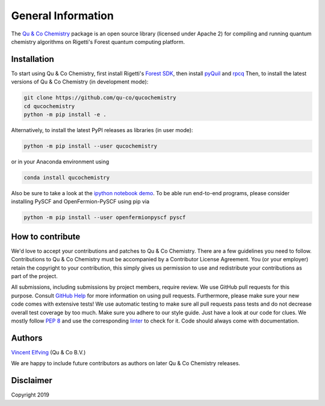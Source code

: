 .. _general:

================================
General Information
================================

The `Qu & Co Chemistry <http://www.quandco.com>`__ package is an open source library (licensed under Apache 2) for compiling and running quantum chemistry algorithms on Rigetti's Forest quantum computing platform.

Installation
------------

To start using Qu & Co Chemistry, first install Rigetti's `Forest SDK
<https://www.rigetti.com/forest>`__, then install `pyQuil
<https://github.com/rigetti/pyquil>`__ and `rpcq
<https://github.com/rigetti/rpcq>`__
Then, to install the latest versions of Qu & Co Chemistry (in development mode):

.. code-block:: bash

  git clone https://github.com/qu-co/qucochemistry
  cd qucochemistry
  python -m pip install -e .

Alternatively, to install the latest PyPI releases as libraries (in user mode):

.. code-block:: bash

  python -m pip install --user qucochemistry

or in your Anaconda environment using

.. code-block:: bash

  conda install qucochemistry

Also be sure to take a look at the `ipython notebook demo <https://github.com/qu-co/qucochemistry/tree/master/examples/Tutorial_Single_molecule_end_to_end_VQE.ipynb>`__.
To be able run end-to-end programs, please consider installing PySCF and OpenFermion-PySCF using pip via

.. code-block:: bash

  python -m pip install --user openfermionpyscf pyscf

How to contribute
-----------------

We'd love to accept your contributions and patches to Qu & Co Chemistry.
There are a few guidelines you need to follow.
Contributions to Qu & Co Chemistry must be accompanied by a Contributor License Agreement.
You (or your employer) retain the copyright to your contribution,
this simply gives us permission to use and redistribute your contributions as part of the project.

All submissions, including submissions by project members, require review.
We use GitHub pull requests for this purpose. Consult
`GitHub Help <https://help.github.com/articles/about-pull-requests/>`__ for
more information on using pull requests.
Furthermore, please make sure your new code comes with extensive tests!
We use automatic testing to make sure all pull requests pass tests and do not
decrease overall test coverage by too much. Make sure you adhere to our style
guide. Just have a look at our code for clues. We mostly follow
`PEP 8 <https://www.python.org/dev/peps/pep-0008/>`__ and use
the corresponding `linter <https://pypi.python.org/pypi/pep8>`__ to check for it.
Code should always come with documentation.

Authors
----------

`Vincent Elfving <https://github.com/vincentelfving>`__ (Qu & Co B.V.)

We are happy to include future contributors as authors on later Qu & Co Chemistry releases.

Disclaimer
----------
Copyright 2019
